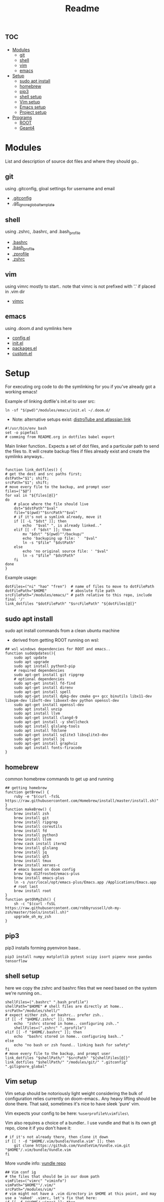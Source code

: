 :PROPERTIES:
:header-args: :tangle boot.sh :results output :session t
:END:
#+TITLE: Readme

* :toc:
- [[#modules][Modules]]
  - [[#git][git]]
  - [[#shell][shell]]
  - [[#vim][vim]]
  - [[#emacs][emacs]]
- [[#setup][Setup]]
  - [[#sudo-apt-install][sudo apt install]]
  - [[#homebrew][homebrew]]
  - [[#pip3][pip3]]
  - [[#shell-setup][shell setup]]
  - [[#vim-setup][Vim setup]]
  - [[#emacs-setup][Emacs setup]]
  - [[#project-setup][Project setup]]
- [[#programs][Programs]]
  - [[#root][ROOT]]
  - [[#geant4][Geant4]]

* Modules
List and description of source dot files and where they should go..
** git
using .gitconfig, gloal settings for username and email
- [[file:modules/git/.gitconfig][.gitconfig]]
- [[file:modules/git/.git_ignore_global_template][.git_ignore_global_template]]

** shell
using .zshrc, .bashrc, and .bash_profile
- [[file:modules/shell/.bashrc][.bashrc]]
- [[file:modules/shell/.bash_profile][.bash_profile]]
- [[file:modules/shell/.zprofile][.zprofile]]
- [[file:modules/shell/.zshrc][.zshrc]]

** vim
using vimrc mostly to start.. note that vimrc is not prefixed with '.' if placed in .vim dir
- [[file:modules/vim/.vimrc][vimrc]]

** emacs
using .doom.d and symlinks here
- [[file:modules/emacs/config.el][config.el]]
- [[file:modules/emacs/init.el][init.el]]
- [[file:modules/emacs/packages.el][packages.el]]
- [[file:modules/emacs/custom.el][custom.el]]
  
* Setup

For executing org code to do the symlinking for you if you've already got a working emacs!

Example of linking dotfile's init.el to user src:
#+begin_src shell :tangle no
ln -sf "$(pwd)"/modules/emacs/init.el ~/.doom.d/
#+end_src

- Note: alternative setups exist: [[https://www.youtube.com/watch?v=tBoLDpTWVOM][distroTube and atlassian link]]

#+BEGIN_SRC shell
#!/usr/bin/env bash
set -o pipefail
# comming from README.org in dotfiles babel export
#+END_SRC

Main linker function.. Expects a set of dot files, and a particular path to send
the files to. It will create backup files if files already exist and create the
symlinks anyways..

#+begin_src shell

function link_dotfiles() {
# get the dest and src paths first;
dstPath="$1"; shift;
srcPath="$1"; shift;
# move every file to the backup, and prompt user
files=("$@")
for val in "${files[@]}"
do
    # place where the file should live
    dst="$dstPath""$val"
    file="$(pwd)""$srcPath""$val"
    # if it's not a symlink already, move it
    if [[ -L "$dst" ]]; then
        echo  "$val" ", is already linked.."
    elif [[ -f "$dst" ]]; then
        mv "$dst" "$(pwd)""/backup/"
        echo 'backuping up file: '  "$val"
        ln -s "$file" "$dstPath"
    else
        echo 'no original source file: ' "$val"
        ln -s "$file" "$dstPath"
    fi
done
}
#+end_src

#+RESULTS:

Example usage:

#+begin_src shell :tangle no
dotFiles=("ni" "hao" "fren")  # name of files to move to dotFilePath
dotFilePath="$HOME"           # aboslute file path
srcFilePath="/modules/emacs/" # path relative to this repo, include final '/'
link_dotfiles "$dotFilePath" "$srcFilePath" "${dotFiles[@]}"
#+end_src

** sudo apt install

sudo apt install commands from a clean ubuntu machine

- derived from getting ROOT running on wsl:
#+begin_src shell
## wsl windows dependencies for ROOT and emacs..
function sudoUpdates(){
    sudo apt update
    sudo apt upgrade
    sudo apt install python3-pip
    # required dependencies
    sudo apt-get install git ripgrep
    # optional dependencies
    sudo apt-get install fd-find
    sudo apt-get install direnv
    sudo apt-get install spell
    sudo apt-get install dpkg-dev cmake g++ gcc binutils libx11-dev libxpm-dev libxft-dev libxext-dev python openssl-dev
    sudo apt-get install openssl-dev
    sudo apt install unzip
    sudo apt install llvm
    sudo apt-get install clangd-9
    sudo apt-get install -y shellcheck
    sudo apt install glslang-tools
    sudo apt install fdclone
    sudo apt-get install sqlite3 libsqlite3-dev
    sudo apt-get install jq
    sudo apt-get install graphviz
    sudo apt install fonts-firacode
}
#+end_src

** homebrew

common homebrew commands to get up and running

#+begin_src shell
## getting homebrew
function getBrew() {
    ruby -e "$(curl -fsSL https://raw.githubusercontent.com/Homebrew/install/master/install.sh)"
}
function makeBrew() {
    brew install zsh
    brew install git
    brew install ripgrep
    brew install coreutils
    brew install fd
    brew install python3
    brew install llvm
    brew cask install iterm2
    brew install glslang
    brew install jq
    brew install qt5
    brew install tmux
    brew install xerxes-c
    # emacs based on doom config
    brew tap d12frosted/emacs-plus
    brew install emacs-plus
    ln -s /usr/local/opt/emacs-plus/Emacs.app /Applications/Emacs.app
    # root last
    brew install root
}
function getOhMyZsh() {
    sh -c "$(curl -fsSL https://raw.githubusercontent.com/robbyrussell/oh-my-zsh/master/tools/install.sh)"
    upgrade_oh_my_zsh
}
#+end_src

** pip3

pip3 installs forming pyenviron base..

#+begin_src shell :results none
pip3 install numpy matplotlib pytest scipy isort pipenv nose pandas tensorflow
#+end_src

** shell setup
here we copy the zshrc and bashrc files that we need based on the system we're running on..

#+begin_src shell
shellFiles=(".bashrc" ".bash_profile")
shellPath="$HOME" # shell files are directly at home..
srcPath="/modules/shell/"
# expect either zsh, or bashrc.. prefer zsh..
if [[ -f "$HOME/.zshrc" ]]; then
    echo  "zshrc stored in home.. configuring zsh.."
    shellFiles=(".zshrc" ".zprofile")
elif [[ -f "$HOME/.bashrc" ]]; then
    echo  "bashrc stored in home.. configuring bash.."
else
    echo "no bash or zsh found.. linking bash for safety"
fi
# move every file to the backup, and prompt user
link_dotfiles "$shellPath/" "$srcPath" "${shellFiles[@]}"
link_dotfiles "$shellPath/" "/modules/git/" ".gitconfig" ".gitignore_global"
#+end_src

** Vim setup

Vim setup should be notoriously light weight considering the bulk of
configuration relies currently on doom-emacs.. Any heavy lifting should be done
there. That said, sometimes it's nice to have sleek 'pure' vim.

Vim expects your config to be here: ~%userprofile%\vimfiles\~

Vim also requires a choice of a bundler.. I use vundle and that is its own git repo, clone it if you don't have it:

#+BEGIN_SRC shell
# if it's not already there, then clone it down
if [[ ! -d "$HOME/.vim/bundle/Vundle.vim" ]]; then
    git clone https://github.com/VundleVim/Vundle.vim.git "$HOME"/.vim/bundle/Vundle.vim
fi
#+END_SRC

More vundle info: [[https://github.com/VundleVim/Vundle.vim][vundle repo]]

#+begin_src shell
## Vim conf ig
# the files that should be in our doom path
vimFiles=("vimrc" "viminfo")
vimPath="$HOME""/.vim/"
srcPath="/modules/vim/"
# vim might not have a .vim directory in $HOME at this point, and may use a 'naked' .vimrc, let's fix that here:
if [[ -f "$HOME/.vimrc" ]]; then
    echo  "vimrc stored in home.. moving to backup.."
    mv "$HOME/.vimrc" "$(pwd)""/backup/vimrc"
fi
# move every file to the backup, and prompt user
link_dotfiles "$vimPath" "$srcPath" "${vimFiles[@]}"
#+end_src

** Emacs setup

If there isn't even doom on your system, then here you go:

#+begin_src shell
function getDoom(){
    git clone --depth 1 https://github.com/hlissner/doom-emacs ~/.emacs.d
    ~/.emacs.d/bin/doom install
}
#+end_src

Snippet will test all doom.d files to see if they're already symlinked. If not,
it will move the files to the backup directory and create symlinks in place.

#+begin_src shell :session t
## Emacs config
# the files that should be in our doom path
emacsFiles=("init.el" "config.el" "packages.el" "custom.el")
doomPath="$HOME""/.doom.d/"
emacsPath="/modules/emacs/"
# move every file to the backup, and prompt user
link_dotfiles "$doomPath" "$emacsPath" "${emacsFiles[@]}"
#+end_src

** Project setup

direnv, projectile, cmake, and emacs variables beg the need of a separate and
related project related dotfile structure..

Realisitically, projects should manage their own dotfiles, but this should
provide a template for modifying or creating new variables.

- direnv [[https://www.willandskill.se/en/install-direnv-on-ubuntu-18-04-in-1-min/][dirEnv on ubuntu]]
- projectile
- cmake
- dir-locals.el

* Programs

Dedicated program depencies. Mostly created specifically to address ROOT depedencies, since it's so pervasive in use.

** TODO ROOT

This section should describe relevant ROOT download sources, and appropriate CMake arguments..


** TODO Geant4

This section should describe relevant Geant4 download sources, and appropriate CMake arguments..

NOTE: this should be built and sourced AFTER ROOT

** personal ubuntu stored installed:

   sudo apt install ./zoom_amd64.deb 
   sudo apt install libncurses5-dev
   sudo apt install libncursesw5-dev
   sudo apt install libncurses5
   sudo apt install libtinfo5
   sudo apt install libtinfo-dev
   sudo apt-get install libstdc++6:i386
   sudo apt install ncurses-compat-libs
   sudo apt install cmake
   sudo apt-get install dpkg-dev cmake g++ gcc binutils libx11-dev libxpm-dev libxft-dev libxext-dev libssl-dev
   sudo apt-get install gfortran libpcre3-dev xlibmesa-glu-dev libftgl-dev libmysqlclient-dev libfftw3-dev libcfitsio-dev graphviz-dev libavahi-compat-libdnssd-dev libldap2-dev libxml2-dev libkrb5-dev libgsl0-dev qtwebengine5-dev
   sudo apt install git
   sudo apt install vim
   sudo apt-get install gnome-tweak-tool -y && gnome-tweak-tool
   sudo apt install gnome-tweak-tool
   sudo apt install net-tools
   sudo apt-get install toolkit
   sudo apt-get install libXaw
   sudo apt install libxaw7-dev
   sudo apt install libjpeg-dev
   sudo apt install libgif-dev
   sudo apt install libtiff-dev
   sudo apt install gnutls
   sudo apt install libapache2-mod-gnutls
   sudo apt install gnutls-bin
   sudo apt install gnutls-dev
   apt-get install autoconf
   sudo apt-get install autoconf
   sudo apt install touchpad-indicator
   sudo apt install dconf-editor
   sudo apt-get install dconf-tools
   sudo apt install build-essential texinfo libx11-dev libxpm-dev libjpeg-dev libpng-dev libgif-dev libtiff-dev libgtk2.0-dev libncurses-dev libgnutls28-dev
   sudo make install
   sudo apt-get install cmake
